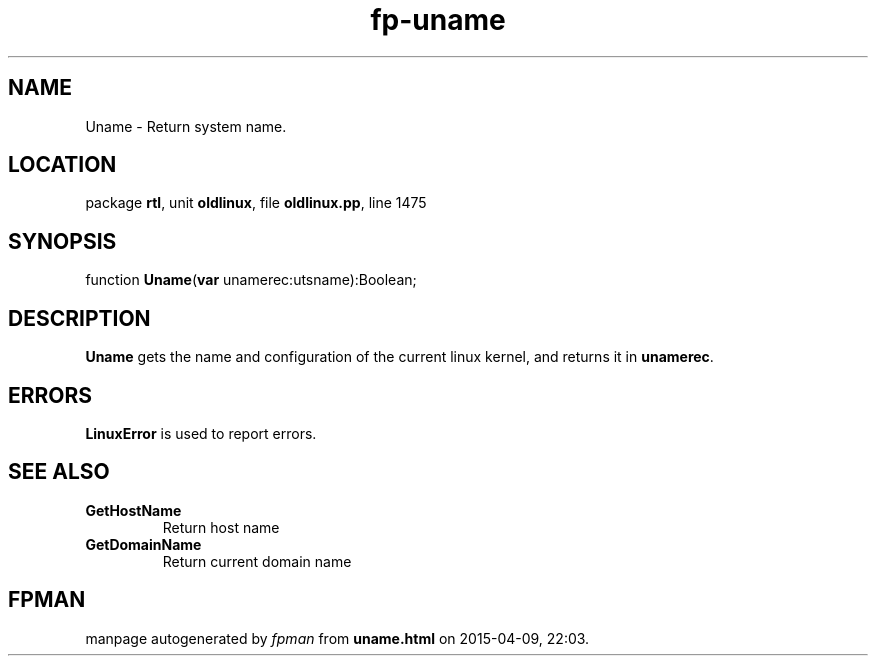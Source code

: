 .\" file autogenerated by fpman
.TH "fp-uname" 3 "2014-03-14" "fpman" "Free Pascal Programmer's Manual"
.SH NAME
Uname - Return system name.
.SH LOCATION
package \fBrtl\fR, unit \fBoldlinux\fR, file \fBoldlinux.pp\fR, line 1475
.SH SYNOPSIS
function \fBUname\fR(\fBvar\fR unamerec:utsname):Boolean;
.SH DESCRIPTION
\fBUname\fR gets the name and configuration of the current linux kernel, and returns it in \fBunamerec\fR.


.SH ERRORS
\fBLinuxError\fR is used to report errors.


.SH SEE ALSO
.TP
.B GetHostName
Return host name
.TP
.B GetDomainName
Return current domain name

.SH FPMAN
manpage autogenerated by \fIfpman\fR from \fBuname.html\fR on 2015-04-09, 22:03.

